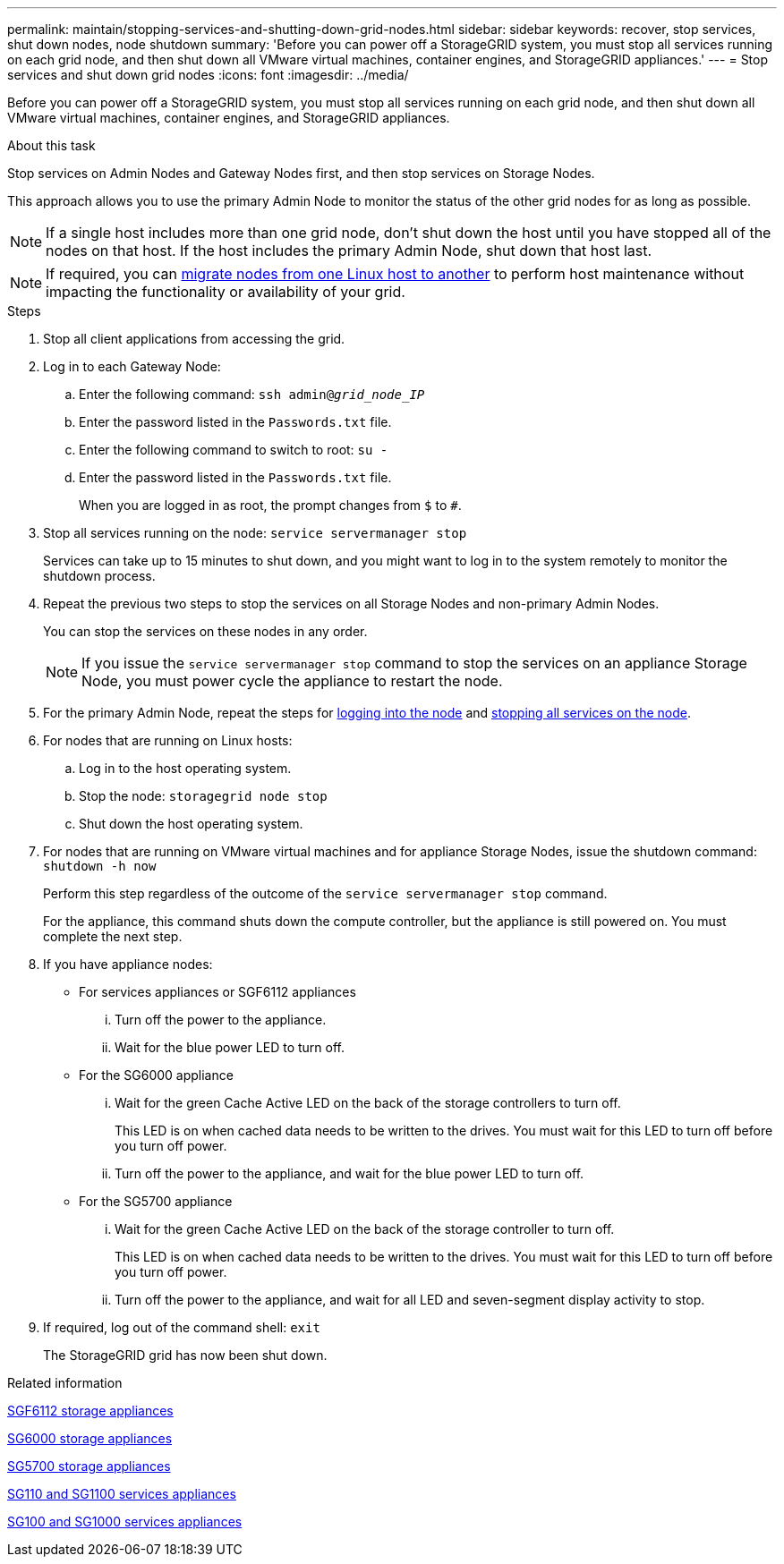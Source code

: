 ---
permalink: maintain/stopping-services-and-shutting-down-grid-nodes.html
sidebar: sidebar
keywords: recover, stop services, shut down nodes, node shutdown
summary: 'Before you can power off a StorageGRID system, you must stop all services running on each grid node, and then shut down all VMware virtual machines, container engines, and StorageGRID appliances.'
---
= Stop services and shut down grid nodes
:icons: font
:imagesdir: ../media/

[.lead]
Before you can power off a StorageGRID system, you must stop all services running on each grid node, and then shut down all VMware virtual machines, container engines, and StorageGRID appliances.

.About this task

Stop services on Admin Nodes and Gateway Nodes first, and then stop services on Storage Nodes.

This approach allows you to use the primary Admin Node to monitor the status of the other grid nodes for as long as possible.

NOTE: If a single host includes more than one grid node, don't shut down the host until you have stopped all of the nodes on that host. If the host includes the primary Admin Node, shut down that host last.

NOTE: If required, you can link:linux-migrating-grid-node-to-new-host.html[migrate nodes from one Linux host to another] to perform host maintenance without impacting the functionality or availability of your grid.

.Steps

. Stop all client applications from accessing the grid.
. [[log_in_to_gn]]Log in to each Gateway Node:
 .. Enter the following command: `ssh admin@_grid_node_IP_`
 .. Enter the password listed in the `Passwords.txt` file.
 .. Enter the following command to switch to root: `su -`
 .. Enter the password listed in the `Passwords.txt` file.
+
When you are logged in as root, the prompt changes from `$` to `#`.
. [[stop_all_services]]Stop all services running on the node: `service servermanager stop`
+
Services can take up to 15 minutes to shut down, and you might want to log in to the system remotely to monitor the shutdown process.

[start=4]
. Repeat the previous two steps to stop the services on all Storage Nodes and non-primary Admin Nodes.
+
You can stop the services on these nodes in any order.
+
NOTE: If you issue the `service servermanager stop` command to stop the services on an appliance Storage Node, you must power cycle the appliance to restart the node.

. For the primary Admin Node, repeat the steps for <<log_in_to_gn,logging into the node>> and <<stop_all_services,stopping all services on the node>>.
. For nodes that are running on Linux hosts:
 .. Log in to the host operating system.
 .. Stop the node: `storagegrid node stop`
 .. Shut down the host operating system.
. For nodes that are running on VMware virtual machines and for appliance Storage Nodes, issue the shutdown command: `shutdown -h now`
+
Perform this step regardless of the outcome of the `service servermanager stop` command.
+
For the appliance, this command shuts down the compute controller, but the appliance is still powered on. You must complete the next step.

. If you have appliance nodes:
 ** For services appliances or SGF6112 appliances
  ... Turn off the power to the appliance.
  ... Wait for the blue power LED to turn off.
 ** For the SG6000 appliance
  ... Wait for the green Cache Active LED on the back of the storage controllers to turn off.
+
This LED is on when cached data needs to be written to the drives. You must wait for this LED to turn off before you turn off power.

  ... Turn off the power to the appliance, and wait for the blue power LED to turn off.
 ** For the SG5700 appliance
  ... Wait for the green Cache Active LED on the back of the storage controller to turn off.
+
This LED is on when cached data needs to be written to the drives. You must wait for this LED to turn off before you turn off power.

  ... Turn off the power to the appliance, and wait for all LED and seven-segment display activity to stop.
. If required, log out of the command shell: `exit`
+
The StorageGRID grid has now been shut down.

.Related information

https://docs.netapp.com/us-en/storagegrid-appliances/sg6100/index.html[SGF6112 storage appliances^]

https://docs.netapp.com/us-en/storagegrid-appliances/sg6000/index.html[SG6000 storage appliances^]

https://docs.netapp.com/us-en/storagegrid-appliances/sg5700/index.html[SG5700 storage appliances^]

https://docs.netapp.com/us-en/storagegrid-appliances/sg110-1100/index.html[SG110 and SG1100 services appliances^]

https://docs.netapp.com/us-en/storagegrid-appliances/sg100-1000/index.html[SG100 and SG1000 services appliances^]
